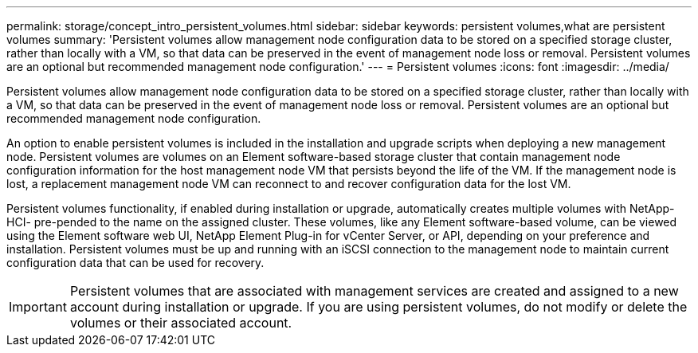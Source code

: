 ---
permalink: storage/concept_intro_persistent_volumes.html
sidebar: sidebar
keywords: persistent volumes,what are persistent volumes
summary: 'Persistent volumes allow management node configuration data to be stored on a specified storage cluster, rather than locally with a VM, so that data can be preserved in the event of management node loss or removal. Persistent volumes are an optional but recommended management node configuration.'
---
= Persistent volumes
:icons: font
:imagesdir: ../media/

[.lead]
Persistent volumes allow management node configuration data to be stored on a specified storage cluster, rather than locally with a VM, so that data can be preserved in the event of management node loss or removal. Persistent volumes are an optional but recommended management node configuration.

An option to enable persistent volumes is included in the installation and upgrade scripts when deploying a new management node. Persistent volumes are volumes on an Element software-based storage cluster that contain management node configuration information for the host management node VM that persists beyond the life of the VM. If the management node is lost, a replacement management node VM can reconnect to and recover configuration data for the lost VM.

Persistent volumes functionality, if enabled during installation or upgrade, automatically creates multiple volumes with NetApp-HCI- pre-pended to the name on the assigned cluster. These volumes, like any Element software-based volume, can be viewed using the Element software web UI, NetApp Element Plug-in for vCenter Server, or API, depending on your preference and installation. Persistent volumes must be up and running with an iSCSI connection to the management node to maintain current configuration data that can be used for recovery.

IMPORTANT: Persistent volumes that are associated with management services are created and assigned to a new account during installation or upgrade. If you are using persistent volumes, do not modify or delete the volumes or their associated account.
